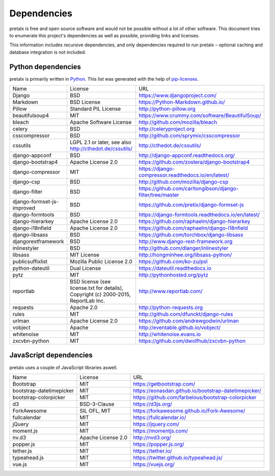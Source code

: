 Dependencies
------------

pretalx is free and open source software and would not be possible without a
lot of other software. This document tries to enumerate this project's
dependencies as well as possible, providing links and licenses.

This information includes recursive dependencies, and only dependencies
required to run pretalx – optional caching and database integration is not
included.


Python dependencies
===================

pretalx is primarily written in Python_. This list was generated with the help
of pip-licenses_.

+----------------------------+------------------------------------------------------------------------------------+------------------------------------------------------------+
| Name                       | License                                                                            | URL                                                        |
+----------------------------+------------------------------------------------------------------------------------+------------------------------------------------------------+
| Django                     | BSD                                                                                | https://www.djangoproject.com/                             |
+----------------------------+------------------------------------------------------------------------------------+------------------------------------------------------------+
| Markdown                   | BSD License                                                                        | https://Python-Markdown.github.io/                         |
+----------------------------+------------------------------------------------------------------------------------+------------------------------------------------------------+
| Pillow                     | Standard PIL License                                                               | http://python-pillow.org                                   |
+----------------------------+------------------------------------------------------------------------------------+------------------------------------------------------------+
| beautifulsoup4             | MIT                                                                                | https://www.crummy.com/software/BeautifulSoup/             |
+----------------------------+------------------------------------------------------------------------------------+------------------------------------------------------------+
| bleach                     | Apache Software License                                                            | http://github.com/mozilla/bleach                           |
+----------------------------+------------------------------------------------------------------------------------+------------------------------------------------------------+
| celery                     | BSD                                                                                | http://celeryproject.org                                   |
+----------------------------+------------------------------------------------------------------------------------+------------------------------------------------------------+
| csscompressor              | BSD                                                                                | http://github.com/sprymix/csscompressor                    |
+----------------------------+------------------------------------------------------------------------------------+------------------------------------------------------------+
| cssutils                   | LGPL 2.1 or later, see also http://cthedot.de/cssutils/                            | http://cthedot.de/cssutils/                                |
+----------------------------+------------------------------------------------------------------------------------+------------------------------------------------------------+
| django-appconf             | BSD                                                                                | http://django-appconf.readthedocs.org/                     |
+----------------------------+------------------------------------------------------------------------------------+------------------------------------------------------------+
| django-bootstrap4          | Apache License 2.0                                                                 | https://github.com/zostera/django-bootstrap4               |
+----------------------------+------------------------------------------------------------------------------------+------------------------------------------------------------+
| django-compressor          | MIT                                                                                | https://django-compressor.readthedocs.io/en/latest/        |
+----------------------------+------------------------------------------------------------------------------------+------------------------------------------------------------+
| django-csp                 | BSD                                                                                | http://github.com/mozilla/django-csp                       |
+----------------------------+------------------------------------------------------------------------------------+------------------------------------------------------------+
| django-filter              | BSD                                                                                | https://github.com/carltongibson/django-filter/tree/master |
+----------------------------+------------------------------------------------------------------------------------+------------------------------------------------------------+
| django-formset-js-improved | BSD                                                                                | https://github.com/pretix/django-formset-js                |
+----------------------------+------------------------------------------------------------------------------------+------------------------------------------------------------+
| django-formtools           | BSD                                                                                | https://django-formtools.readthedocs.io/en/latest/         |
+----------------------------+------------------------------------------------------------------------------------+------------------------------------------------------------+
| django-hierarkey           | Apache License 2.0                                                                 | https://github.com/raphaelm/django-hierarkey               |
+----------------------------+------------------------------------------------------------------------------------+------------------------------------------------------------+
| django-i18nfield           | Apache License 2.0                                                                 | https://github.com/raphaelm/django-i18nfield               |
+----------------------------+------------------------------------------------------------------------------------+------------------------------------------------------------+
| django-libsass             | BSD                                                                                | https://github.com/torchbox/django-libsass                 |
+----------------------------+------------------------------------------------------------------------------------+------------------------------------------------------------+
| djangorestframework        | BSD                                                                                | http://www.django-rest-framework.org                       |
+----------------------------+------------------------------------------------------------------------------------+------------------------------------------------------------+
| inlinestyler               | BSD                                                                                | http://github.com/dlanger/inlinestyler                     |
+----------------------------+------------------------------------------------------------------------------------+------------------------------------------------------------+
| libsass                    | MIT License                                                                        | http://hongminhee.org/libsass-python/                      |
+----------------------------+------------------------------------------------------------------------------------+------------------------------------------------------------+
| publicsuffixlist           | Mozilla Public License 2.0                                                         | https://github.com/ko-zu/psl                               |
+----------------------------+------------------------------------------------------------------------------------+------------------------------------------------------------+
| python-dateutil            | Dual License                                                                       | https://dateutil.readthedocs.io                            |
+----------------------------+------------------------------------------------------------------------------------+------------------------------------------------------------+
| pytz                       | MIT                                                                                | http://pythonhosted.org/pytz                               |
+----------------------------+------------------------------------------------------------------------------------+------------------------------------------------------------+
| reportlab                  | BSD license (see license.txt for details), Copyright (c) 2000-2015, ReportLab Inc. | http://www.reportlab.com/                                  |
+----------------------------+------------------------------------------------------------------------------------+------------------------------------------------------------+
| requests                   | Apache 2.0                                                                         | http://python-requests.org                                 |
+----------------------------+------------------------------------------------------------------------------------+------------------------------------------------------------+
| rules                      | MIT                                                                                | http://github.com/dfunckt/django-rules                     |
+----------------------------+------------------------------------------------------------------------------------+------------------------------------------------------------+
| urlman                     | Apache License 2.0                                                                 | https://github.com/andrewgodwin/urlman                     |
+----------------------------+------------------------------------------------------------------------------------+------------------------------------------------------------+
| vobject                    | Apache                                                                             | http://eventable.github.io/vobject/                        |
+----------------------------+------------------------------------------------------------------------------------+------------------------------------------------------------+
| whitenoise                 | MIT                                                                                | http://whitenoise.evans.io                                 |
+----------------------------+------------------------------------------------------------------------------------+------------------------------------------------------------+
| zxcvbn-python              | MIT                                                                                | https://github.com/dwolfhub/zxcvbn-python                  |
+----------------------------+------------------------------------------------------------------------------------+------------------------------------------------------------+


JavaScript dependencies
=======================

pretalx uses a couple of JavaScript libraries aswell.

+----------------------------+------------------------------------------------------------------------------------+------------------------------------------------------------+
| Name                       | License                                                                            | URL                                                        |
+----------------------------+------------------------------------------------------------------------------------+------------------------------------------------------------+
| Bootstrap                  | MIT                                                                                | https://getbootstrap.com/                                  |
+----------------------------+------------------------------------------------------------------------------------+------------------------------------------------------------+
| bootstrap-datetimepicker   | MIT                                                                                | https://eonasdan.github.io/bootstrap-datetimepicker/       |
+----------------------------+------------------------------------------------------------------------------------+------------------------------------------------------------+
| bootstrap-colorpicker      | MIT                                                                                | https://github.com/farbelous/bootstrap-colorpicker         |
+----------------------------+------------------------------------------------------------------------------------+------------------------------------------------------------+
| d3                         | BSD-3-Clause                                                                       | https://d3js.org/                                          |
+----------------------------+------------------------------------------------------------------------------------+------------------------------------------------------------+
| ForkAwesome                | SIL OFL, MIT                                                                       | https://forkawesome.github.io/Fork-Awesome/                |
+----------------------------+------------------------------------------------------------------------------------+------------------------------------------------------------+
| fullcalendar               | MIT                                                                                | https://fullcalendar.io/                                   |
+----------------------------+------------------------------------------------------------------------------------+------------------------------------------------------------+
| jQuery                     | MIT                                                                                | https://jquery.com/                                        |
+----------------------------+------------------------------------------------------------------------------------+------------------------------------------------------------+
| moment.js                  | MIT                                                                                | https://momentjs.com/                                      |
+----------------------------+------------------------------------------------------------------------------------+------------------------------------------------------------+
| nv.d3                      | Apache License 2.0                                                                 | http://nvd3.org/                                           |
+----------------------------+------------------------------------------------------------------------------------+------------------------------------------------------------+
| popper.js                  | MIT                                                                                | https://popper.js.org/                                     |
+----------------------------+------------------------------------------------------------------------------------+------------------------------------------------------------+
| tether.js                  | MIT                                                                                | https://tether.io/                                         |
+----------------------------+------------------------------------------------------------------------------------+------------------------------------------------------------+
| typeahead.js               | MIT                                                                                | https://twitter.github.io/typeahead.js/                    |
+----------------------------+------------------------------------------------------------------------------------+------------------------------------------------------------+
| vue.js                     | MIT                                                                                | https://vuejs.org/                                         |
+----------------------------+------------------------------------------------------------------------------------+------------------------------------------------------------+


.. _Python: https://docs.python.org/3/license.html
.. _pip-licenses: https://pypi.org/project/pip-licenses/
